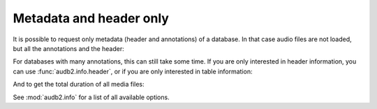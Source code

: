 Metadata and header only
========================

It is possible to request only metadata
(header and annotations)
of a database.
In that case audio files are not loaded,
but all the annotations and the header:

.. jupyter-execute::

    import audb2


    db = audb2.load(
        'emodb',
        version='1.0.1',
        only_metadata=True,
    )

For databases with many annotations,
this can still take some time.
If you are only interested in header information,
you can use :func:`audb2.info.header`,
or if you are only interested in table information:

.. jupyter-execute::

    audb2.info.tables(
        'emodb',
        version='1.0.1',
    )

And to get the total duration of all media files:

.. jupyter-execute::

    audb2.info.duration(
        'emodb',
        version='1.0.1',
    )

See :mod:`audb2.info` for a list of all available options.
